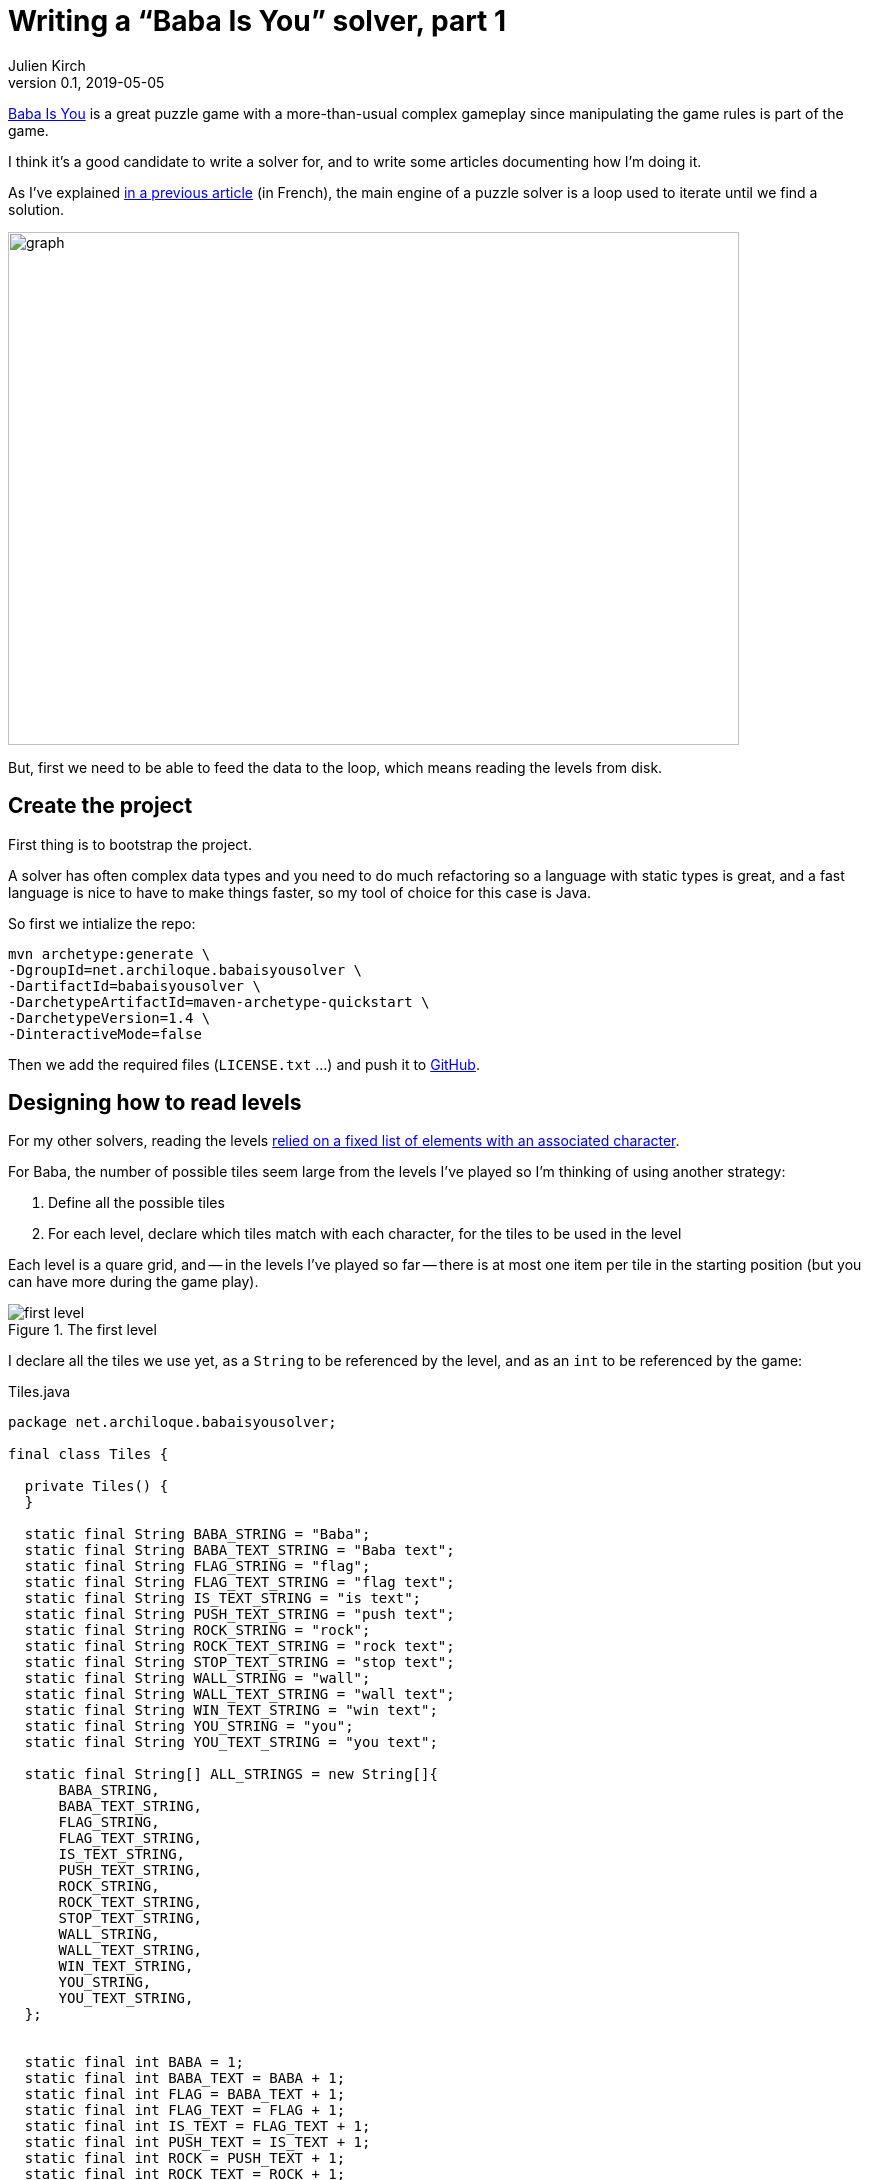 = Writing a "`Baba Is You`" solver, part 1
Julien Kirch
v0.1, 2019-05-05
:article_lang: en
:ignore_files: graph.mmd

link:https://hempuli.com/baba/[Baba Is You] is a great puzzle game with a more-than-usual complex gameplay since manipulating the game rules is part of the game.

I think it's a good candidate to write a solver for, and to write some articles documenting how I'm doing it.

As I've explained link:../solveurs/[in a previous article] (in French), the main engine of a puzzle solver is a loop used to iterate until we find a solution.

image::graph.svg[width=731,height=513]

But, first we need to be able to feed the data to the loop, which means reading the levels from disk.

== Create the project

First thing is to bootstrap the project.

A solver has often complex data types and you need to do much refactoring so a language with static types is great, and a fast language is nice to have to make things faster, so my tool of choice for this case is Java.

So first we intialize the repo:
[source,bash]
----
mvn archetype:generate \
-DgroupId=net.archiloque.babaisyousolver \
-DartifactId=babaisyousolver \
-DarchetypeArtifactId=maven-archetype-quickstart \
-DarchetypeVersion=1.4 \
-DinteractiveMode=false
----

Then we add the required files (`LICENSE.txt` …) and push it to link:https://github.com/archiloque/babaisyousolver[GitHub].

== Designing how to read levels

For my other solvers, reading the levels link:https://github.com/archiloque/rgbexpress/blob/master/src/main/java/net/archiloque/rgbexpress/MapElement.java#L12[relied on a fixed list of elements with an associated character].

For Baba, the number of possible tiles seem large from the levels I've played so I'm thinking of using another strategy:

. Define all the possible tiles
. For each level, declare which tiles match with each character, for the tiles to be used in the level

Each level is a quare grid, and -- in the levels I've played so far -- there is at most one item per tile in the starting position (but you can have more during the game play).

image::first-level.png[title="The first level"]

I declare all the tiles we use yet, as a `String` to be referenced by the level, and as an `int` to be referenced by the game:

.Tiles.java
[source,Java]
----
package net.archiloque.babaisyousolver;

final class Tiles {

  private Tiles() {
  }

  static final String BABA_STRING = "Baba";
  static final String BABA_TEXT_STRING = "Baba text";
  static final String FLAG_STRING = "flag";
  static final String FLAG_TEXT_STRING = "flag text";
  static final String IS_TEXT_STRING = "is text";
  static final String PUSH_TEXT_STRING = "push text";
  static final String ROCK_STRING = "rock";
  static final String ROCK_TEXT_STRING = "rock text";
  static final String STOP_TEXT_STRING = "stop text";
  static final String WALL_STRING = "wall";
  static final String WALL_TEXT_STRING = "wall text";
  static final String WIN_TEXT_STRING = "win text";
  static final String YOU_STRING = "you";
  static final String YOU_TEXT_STRING = "you text";

  static final String[] ALL_STRINGS = new String[]{
      BABA_STRING,
      BABA_TEXT_STRING,
      FLAG_STRING,
      FLAG_TEXT_STRING,
      IS_TEXT_STRING,
      PUSH_TEXT_STRING,
      ROCK_STRING,
      ROCK_TEXT_STRING,
      STOP_TEXT_STRING,
      WALL_STRING,
      WALL_TEXT_STRING,
      WIN_TEXT_STRING,
      YOU_STRING,
      YOU_TEXT_STRING,
  };


  static final int BABA = 1;
  static final int BABA_TEXT = BABA + 1;
  static final int FLAG = BABA_TEXT + 1;
  static final int FLAG_TEXT = FLAG + 1;
  static final int IS_TEXT = FLAG_TEXT + 1;
  static final int PUSH_TEXT = IS_TEXT + 1;
  static final int ROCK = PUSH_TEXT + 1;
  static final int ROCK_TEXT = ROCK + 1;
  static final int STOP_TEXT = ROCK_TEXT + 1;
  static final int WALL = STOP_TEXT + 1;
  static final int WALL_TEXT = WALL + 1;
  static final int WIN_TEXT = WALL_TEXT + 1;
  static final int YOU = WIN_TEXT + 1;

}
----

Perhaps later this file will become a pain to maintain so putting the content in a config file and generate the Java code from it will be later, but we'll see.

Drafting the API of how we'll read the level files:

.LevelReader.java
[source,Java]
----
package net.archiloque.babaisyousolver;

import org.jetbrains.annotations.NotNull;

import java.io.IOException;
import java.nio.file.Path;

final class LevelReader {

    private LevelReader() {
    }

    private final String TILES_FILES = "tiles.txt";
    private final String CONTENT_FILES = "content.txt";

    @NotNull
    static LevelReaderResult readLevel(
            @NotNull Path levelDirectory)
            throws IOException {
        return null;
    }


    static final class LevelReaderResult {

        private final int width;

        private final int height;

        @NotNull
        private final int[] content;

        LevelReaderResult(int width, int height, int[] content) {
            this.width = width;
            this.height = height;
            this.content = content;
        }
    }
}
----